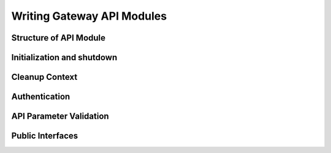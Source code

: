 Writing Gateway API Modules
===========================

Structure of API Module
-----------------------

Initialization and shutdown
---------------------------

Cleanup Context
---------------

Authentication
--------------

API Parameter Validation
------------------------

Public Interfaces
-----------------

